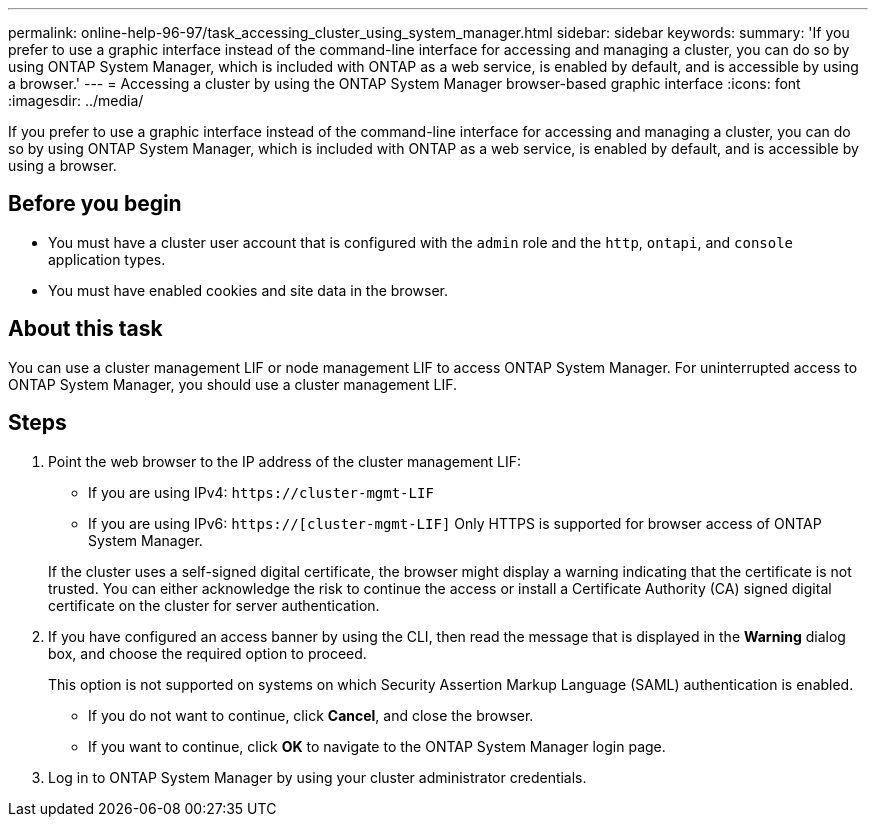 ---
permalink: online-help-96-97/task_accessing_cluster_using_system_manager.html
sidebar: sidebar
keywords: 
summary: 'If you prefer to use a graphic interface instead of the command-line interface for accessing and managing a cluster, you can do so by using ONTAP System Manager, which is included with ONTAP as a web service, is enabled by default, and is accessible by using a browser.'
---
= Accessing a cluster by using the ONTAP System Manager browser-based graphic interface
:icons: font
:imagesdir: ../media/

[.lead]
If you prefer to use a graphic interface instead of the command-line interface for accessing and managing a cluster, you can do so by using ONTAP System Manager, which is included with ONTAP as a web service, is enabled by default, and is accessible by using a browser.

== Before you begin

* You must have a cluster user account that is configured with the `admin` role and the `http`, `ontapi`, and `console` application types.
* You must have enabled cookies and site data in the browser.

== About this task

You can use a cluster management LIF or node management LIF to access ONTAP System Manager. For uninterrupted access to ONTAP System Manager, you should use a cluster management LIF.

== Steps

. Point the web browser to the IP address of the cluster management LIF:
 ** If you are using IPv4: `+https://cluster-mgmt-LIF+`
 ** If you are using IPv6: `https://[cluster-mgmt-LIF]`
Only HTTPS is supported for browser access of ONTAP System Manager.

+
If the cluster uses a self-signed digital certificate, the browser might display a warning indicating that the certificate is not trusted. You can either acknowledge the risk to continue the access or install a Certificate Authority (CA) signed digital certificate on the cluster for server authentication.
. If you have configured an access banner by using the CLI, then read the message that is displayed in the *Warning* dialog box, and choose the required option to proceed.
+
This option is not supported on systems on which Security Assertion Markup Language (SAML) authentication is enabled.

 ** If you do not want to continue, click *Cancel*, and close the browser.
 ** If you want to continue, click *OK* to navigate to the ONTAP System Manager login page.

. Log in to ONTAP System Manager by using your cluster administrator credentials.
